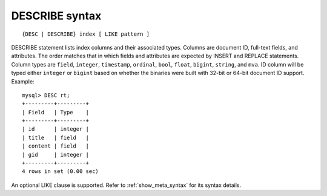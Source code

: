 .. _describe_syntax:

DESCRIBE syntax
---------------

::


    {DESC | DESCRIBE} index [ LIKE pattern ]

DESCRIBE statement lists index columns and their associated types.
Columns are document ID, full-text fields, and attributes. The order
matches that in which fields and attributes are expected by INSERT and
REPLACE statements. Column types are ``field``, ``integer``,
``timestamp``, ``ordinal``, ``bool``, ``float``, ``bigint``, ``string``,
and ``mva``. ID column will be typed either ``integer`` or ``bigint``
based on whether the binaries were built with 32-bit or 64-bit document
ID support. Example:

::


    mysql> DESC rt;
    +---------+---------+
    | Field   | Type    |
    +---------+---------+
    | id      | integer |
    | title   | field   |
    | content | field   |
    | gid     | integer |
    +---------+---------+
    4 rows in set (0.00 sec)

An optional LIKE clause is supported. Refer to :ref:`show_meta_syntax` for its syntax details.
